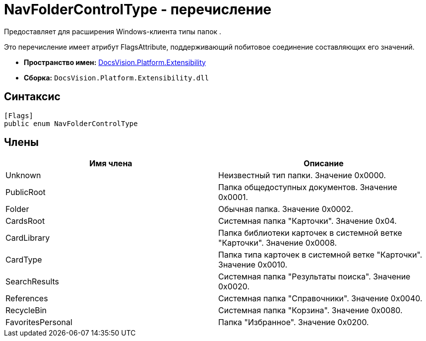 = NavFolderControlType - перечисление

Предоставляет для расширения Windows-клиента типы папок .

Это перечисление имеет атрибут FlagsAttribute, поддерживающий побитовое соединение составляющих его значений.

* *Пространство имен:* xref:api/DocsVision/Platform/Extensibility/Extensibility_NS.adoc[DocsVision.Platform.Extensibility]
* *Сборка:* `DocsVision.Platform.Extensibility.dll`

== Синтаксис

[source,csharp]
----
[Flags]
public enum NavFolderControlType
----

== Члены

[cols=",",options="header"]
|===
|Имя члена |Описание
|Unknown |Неизвестный тип папки. Значение 0x0000.
|PublicRoot |Папка общедоступных документов. Значение 0x0001.
|Folder |Обычная папка. Значение 0x0002.
|CardsRoot |Системная папка "Карточки". Значение 0x04.
|CardLibrary |Папка библиотеки карточек в системной ветке "Карточки". Значение 0x0008.
|CardType |Папка типа карточек в системной ветке "Карточки". Значение 0x0010.
|SearchResults |Системная папка "Результаты поиска". Значение 0x0020.
|References |Системная папка "Справочники". Значение 0x0040.
|RecycleBin |Системная папка "Корзина". Значение 0x0080.
|FavoritesPersonal |Папка "Избранное". Значение 0x0200.
|===
